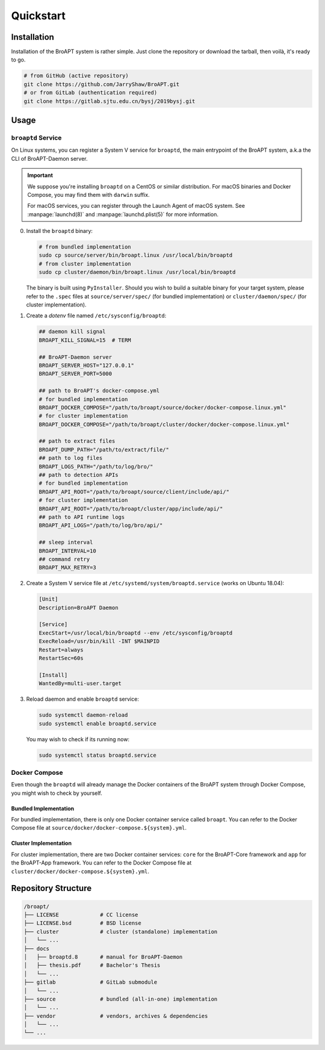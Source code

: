 ==========
Quickstart
==========

Installation
============

Installation of the BroAPT system is rather simple. Just clone the repository
or download the tarball, then voilà, it's ready to go.

.. code:: shell

   # from GitHub (active repository)
   git clone https://github.com/JarryShaw/BroAPT.git
   # or from GitLab (authentication required)
   git clone https://gitlab.sjtu.edu.cn/bysj/2019bysj.git

Usage
=====

-------------------
``broaptd`` Service
-------------------

On Linux systems, you can register a System V service for ``broaptd``, the
main entrypoint of the BroAPT system, a.k.a the CLI of BroAPT-Daemon server.

.. important::

   We suppose you're installing ``broaptd`` on a CentOS or similar distribution.
   For macOS binaries and Docker Compose, you may find them with ``darwin`` suffix.

   For macOS services, you can register through the Launch Agent of macOS system.
   See :manpage:`launchd(8)` and :manpage:`launchd.plist(5)` for more information.

0. Install the ``broaptd`` binary:

   .. code:: shell

      # from bundled implementation
      sudo cp source/server/bin/broapt.linux /usr/local/bin/broaptd
      # from cluster implementation
      sudo cp cluster/daemon/bin/broapt.linux /usr/local/bin/broaptd

   The binary is built using ``PyInstaller``. Should you wish to build a suitable
   binary for your target system, please refer to the ``.spec`` files at
   ``source/server/spec/`` (for bundled implementation) or ``cluster/daemon/spec/``
   (for cluster implementation).

1. Create a *dotenv* file named ``/etc/sysconfig/broaptd``:

   .. code::

      ## daemon kill signal
      BROAPT_KILL_SIGNAL=15  # TERM

      ## BroAPT-Daemon server
      BROAPT_SERVER_HOST="127.0.0.1"
      BROAPT_SERVER_PORT=5000

      ## path to BroAPT's docker-compose.yml
      # for bundled implementation
      BROAPT_DOCKER_COMPOSE="/path/to/broapt/source/docker/docker-compose.linux.yml"
      # for cluster implementation
      BROAPT_DOCKER_COMPOSE="/path/to/broapt/cluster/docker/docker-compose.linux.yml"

      ## path to extract files
      BROAPT_DUMP_PATH="/path/to/extract/file/"
      ## path to log files
      BROAPT_LOGS_PATH="/path/to/log/bro/"
      ## path to detection APIs
      # for bundled implementation
      BROAPT_API_ROOT="/path/to/broapt/source/client/include/api/"
      # for cluster implementation
      BROAPT_API_ROOT="/path/to/broapt/cluster/app/include/api/"
      ## path to API runtime logs
      BROAPT_API_LOGS="/path/to/log/bro/api/"

      ## sleep interval
      BROAPT_INTERVAL=10
      ## command retry
      BROAPT_MAX_RETRY=3

2. Create a System V service file at ``/etc/systemd/system/broaptd.service``
   (works on Ubuntu 18.04):

   .. code:: ini

      [Unit]
      Description=BroAPT Daemon

      [Service]
      ExecStart=/usr/local/bin/broaptd --env /etc/sysconfig/broaptd
      ExecReload=/usr/bin/kill -INT $MAINPID
      Restart=always
      RestartSec=60s

      [Install]
      WantedBy=multi-user.target

3. Reload daemon and enable ``broaptd`` service:

   .. code:: shell

      sudo systemctl daemon-reload
      sudo systemctl enable broaptd.service

   You may wish to check if its running now:

   .. code:: shell

      sudo systemctl status broaptd.service

--------------
Docker Compose
--------------

Even though the ``broaptd`` will already manage the Docker containers of
the BroAPT system through Docker Compose, you might wish to check by yourself.

Bundled Implementation
----------------------

For bundled implementation, there is only one Docker container service called
``broapt``. You can refer to the Docker Compose file at ``source/docker/docker-compose.${system}.yml``.

Cluster Implementation
----------------------

For cluster implementation, there are two Docker container services: ``core``
for the BroAPT-Core framework and ``app`` for the BroAPT-App framework. You
can refer to the Docker Compose file at ``cluster/docker/docker-compose.${system}.yml``.

Repository Structure
====================

.. code:: text

   /broapt/
   ├── LICENSE             # CC license
   ├── LICENSE.bsd         # BSD license
   ├── cluster             # cluster (standalone) implementation
   │   └── ...
   ├── docs
   │   ├── broaptd.8       # manual for BroAPT-Daemon
   │   ├── thesis.pdf      # Bachelor's Thesis
   │   └── ...
   ├── gitlab              # GitLab submodule
   │   └── ...
   ├── source              # bundled (all-in-one) implementation
   │   └── ...
   ├── vendor              # vendors, archives & dependencies
   │   └── ...
   └── ...
